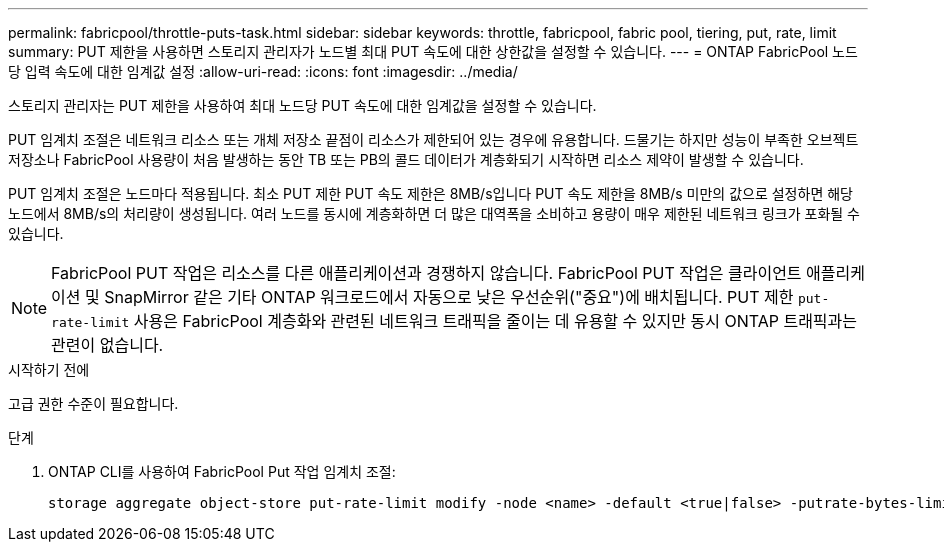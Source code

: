 ---
permalink: fabricpool/throttle-puts-task.html 
sidebar: sidebar 
keywords: throttle, fabricpool, fabric pool, tiering, put, rate, limit 
summary: PUT 제한을 사용하면 스토리지 관리자가 노드별 최대 PUT 속도에 대한 상한값을 설정할 수 있습니다. 
---
= ONTAP FabricPool 노드당 입력 속도에 대한 임계값 설정
:allow-uri-read: 
:icons: font
:imagesdir: ../media/


[role="lead"]
스토리지 관리자는 PUT 제한을 사용하여 최대 노드당 PUT 속도에 대한 임계값을 설정할 수 있습니다.

PUT 임계치 조절은 네트워크 리소스 또는 개체 저장소 끝점이 리소스가 제한되어 있는 경우에 유용합니다. 드물기는 하지만 성능이 부족한 오브젝트 저장소나 FabricPool 사용량이 처음 발생하는 동안 TB 또는 PB의 콜드 데이터가 계층화되기 시작하면 리소스 제약이 발생할 수 있습니다.

PUT 임계치 조절은 노드마다 적용됩니다. 최소 PUT 제한 PUT 속도 제한은 8MB/s입니다 PUT 속도 제한을 8MB/s 미만의 값으로 설정하면 해당 노드에서 8MB/s의 처리량이 생성됩니다. 여러 노드를 동시에 계층화하면 더 많은 대역폭을 소비하고 용량이 매우 제한된 네트워크 링크가 포화될 수 있습니다.

[NOTE]
====
FabricPool PUT 작업은 리소스를 다른 애플리케이션과 경쟁하지 않습니다. FabricPool PUT 작업은 클라이언트 애플리케이션 및 SnapMirror 같은 기타 ONTAP 워크로드에서 자동으로 낮은 우선순위("중요")에 배치됩니다. PUT 제한 `put-rate-limit` 사용은 FabricPool 계층화와 관련된 네트워크 트래픽을 줄이는 데 유용할 수 있지만 동시 ONTAP 트래픽과는 관련이 없습니다.

====
.시작하기 전에
고급 권한 수준이 필요합니다.

.단계
. ONTAP CLI를 사용하여 FabricPool Put 작업 임계치 조절:
+
[source, cli]
----
storage aggregate object-store put-rate-limit modify -node <name> -default <true|false> -putrate-bytes-limit <integer>[KB|MB|GB|TB|PB]
----

